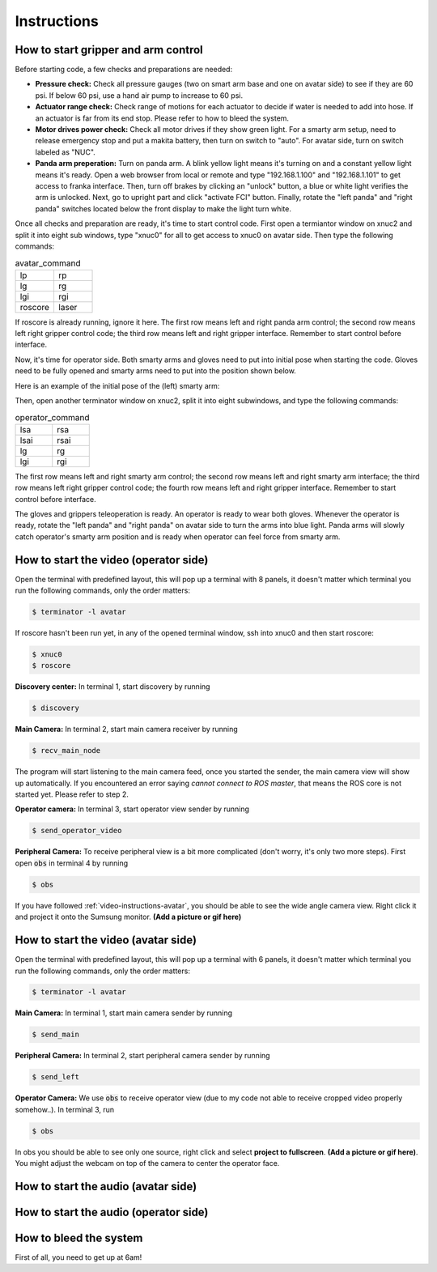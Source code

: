 Instructions
============


.. _control-instructions:

How to start gripper and arm control
------------------------------------
Before starting code, a few checks and preparations are needed:

* **Pressure check:** Check all pressure gauges (two on smart arm base and one on avatar side) to see if they are 60 psi. 
  If below 60 psi, use a hand air pump to increase to 60 psi.

* **Actuator range check:** Check range of motions for each actuator to decide if water is needed to add into hose. If an actuator 
  is far from its end stop. Please refer to how to bleed the system.

* **Motor drives power check:** Check all motor drives if they show green light. For a smarty arm setup, need to release 
  emergency stop and put a makita battery, then turn on switch to "auto". For avatar side, turn on switch labeled as "NUC".

* **Panda arm preperation:** Turn on panda arm. A blink yellow light means it's turning on and a constant yellow light means 
  it's ready. Open a web browser from local or remote and type "192.168.1.100" and "192.168.1.101" to get access to franka 
  interface. Then, turn off brakes by clicking an "unlock" button, a blue or white light verifies the arm is unlocked. Next, 
  go to upright part and click "activate FCI" button. Finally, rotate the "left panda" and "right panda" switches located below 
  the front display to make the light turn white.

Once all checks and preparation are ready, it's time to start control code. First open a termiantor window on xnuc2 and split 
it into eight sub windows, type "xnuc0" for all to get access to xnuc0 on avatar side. Then type the following commands:

.. list-table:: avatar_command
   :widths: 50 50

   * - lp
     - rp
   * - lg
     - rg
   * - lgi
     - rgi
   * - roscore
     - laser

If roscore is already running, ignore it here. The first row means left and right panda arm control; the second row means left 
right gripper control code; the third row means left and right gripper interface. Remember to start control before interface.

Now, it's time for operator side. Both smarty arms and gloves need to put into initial pose when starting the code. Gloves 
need to be fully opened and smarty arms need to put into the position shown below.

Here is an example of the initial pose of the (left) smarty arm:

.. image:: img/smart-arm-initial-pose.jpeg
  :width: 800

Then, open another terminator window on xnuc2, split it into eight subwindows, and type the following commands:

.. list-table:: operator_command
   :widths: 50 50

   * - lsa
     - rsa
   * - lsai
     - rsai
   * - lg
     - rg
   * - lgi
     - rgi

The first row means left and right smarty arm control; the second row means left and right smarty arm interface; the third row 
means left right gripper control code; the fourth row means left and right gripper interface. Remember to start control before interface.

The gloves and grippers teleoperation is ready. An operator is ready to wear both gloves. Whenever the operator is ready, rotate 
the "left panda" and "right panda" on avatar side to turn the arms into blue light. Panda arms will slowly catch operator's smarty arm 
position and is ready when operator can feel force from smarty arm.

.. _video-instructions-operator:

How to start the video (operator side)
--------------------------------------

Open the terminal with predefined layout, this will pop up a terminal with 8 panels, it doesn't matter which terminal you 
run the following commands, only the order matters:

.. code-block:: console

   $ terminator -l avatar
   
If roscore hasn't been run yet, in any of the opened terminal window, ssh into xnuc0 and then start roscore:

.. code-block:: console
    
   $ xnuc0 
   $ roscore

**Discovery center:** In terminal 1, start discovery by running 

.. code-block:: console

   $ discovery

**Main Camera:** In terminal 2, start main camera receiver by running

.. code-block:: console

   $ recv_main_node

The program will start listening to the main camera feed, once you started the sender, the main camera view will show up 
automatically.  
If you encountered an error saying *cannot connect to ROS master*, that means the ROS core is not started yet.
Please refer to step 2.

**Operator camera:** In terminal 3, start operator view sender by running

.. code-block:: console

   $ send_operator_video

**Peripheral Camera:** To receive peripheral view is a bit more complicated (don't worry, it's only two more steps).
First open :code:`obs` in terminal 4 by running

.. code-block:: console

   $ obs

If you have followed :ref:`video-instructions-avatar`, you should be able to see the wide angle camera view. Right click it and
project it onto the Sumsung monitor. **(Add a picture or gif here)**

.. _video-instructions-avatar:

How to start the video (avatar side)
------------------------------------
Open the terminal with predefined layout, this will pop up a terminal with 6 panels, it doesn't matter which terminal you 
run the following commands, only the order matters:

.. code-block:: console

   $ terminator -l avatar

**Main Camera:** In terminal 1, start main camera sender by running

.. code-block:: console

   $ send_main

**Peripheral Camera:** In terminal 2, start peripheral camera sender by running

.. code-block:: console

   $ send_left

**Operator Camera:** We use :code:`obs` to receive operator view (due to my code not able to receive cropped 
video properly somehow..). In terminal 3, run 

.. code-block:: console

   $ obs

In obs you should be able to see only one source, right click and select **project to fullscreen**.
**(Add a picture or gif here)**. You might adjust the webcam on top of the camera to center the operator face.



.. _audio-instructions-avatar:

How to start the audio (avatar side)
--------------------------------------


.. _audio-instructions-operator:

How to start the audio (operator side)
--------------------------------------

.. _bleed-system:

How to bleed the system
-----------------------
First of all, you need to get up at 6am!
